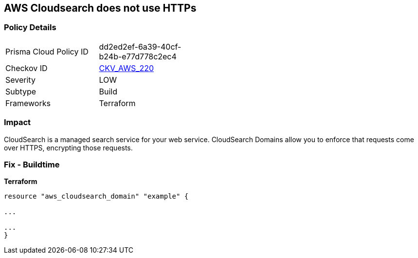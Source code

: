 == AWS Cloudsearch does not use HTTPs


=== Policy Details
[width=45%]
[cols="1,1"]
|=== 
|Prisma Cloud Policy ID 
| dd2ed2ef-6a39-40cf-b24b-e77d778c2ec4

|Checkov ID 
| https://github.com/bridgecrewio/checkov/tree/master/checkov/terraform/checks/resource/aws/CloudsearchDomainEnforceHttps.py[CKV_AWS_220]

|Severity
|LOW

|Subtype
|Build

|Frameworks
|Terraform

|=== 



=== Impact
CloudSearch is a managed search service for your web service.
CloudSearch Domains allow you to enforce that requests come over HTTPS, encrypting those requests.

////
=== Fix - Runtime

. In the AWS Console, go to CloudSearch.

. Select the domain you wish to edit.

. Under Domain configuration, next to HTTPS options, select Edit.

. Enable Toggle HTTPS options.

. Select Submit.
////

=== Fix - Buildtime


*Terraform* 


----
resource "aws_cloudsearch_domain" "example" {

...

...
}
----
